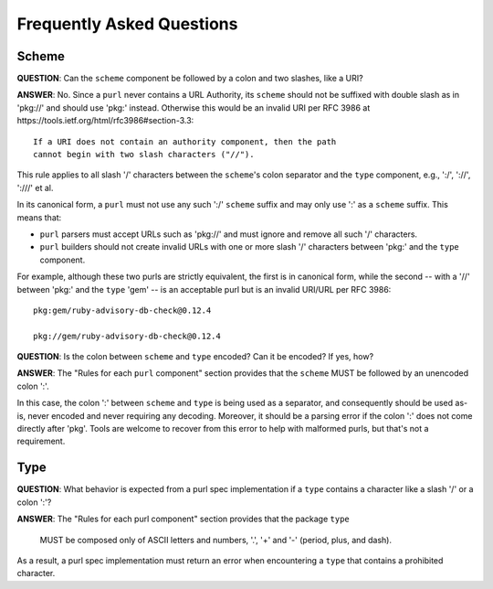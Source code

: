 Frequently Asked Questions
==========================

Scheme
~~~~~~

**QUESTION**: Can the ``scheme`` component be followed by a colon and two slashes, like a URI?

**ANSWER**: No.  Since a ``purl`` never contains a URL Authority, its ``scheme`` should not be suffixed with double slash as in 'pkg://' and should use 'pkg:' instead. Otherwise this would be an invalid URI per RFC 3986 at https://tools.ietf.org/html/rfc3986#section-3.3::

    If a URI does not contain an authority component, then the path
    cannot begin with two slash characters ("//").

This rule applies to all slash '/' characters between the ``scheme``'s colon separator and the ``type`` component, e.g., ':/', '://', ':///' et al.

In its canonical form, a ``purl`` must not use any such ':/' ``scheme`` suffix and may only use ':' as a ``scheme`` suffix.  This means that:

- ``purl`` parsers must accept URLs such as 'pkg://' and must ignore and remove all such '/' characters.
- ``purl`` builders should not create invalid URLs with one or more slash '/' characters between 'pkg:' and the ``type`` component.

For example, although these two purls are strictly equivalent, the first is in canonical form, while the second -- with a '//' between 'pkg:' and the ``type`` 'gem' -- is an acceptable purl but is an invalid URI/URL per RFC 3986::

    pkg:gem/ruby-advisory-db-check@0.12.4

    pkg://gem/ruby-advisory-db-check@0.12.4


**QUESTION**: Is the colon between ``scheme`` and ``type`` encoded? Can it be encoded? If yes, how?

**ANSWER**: The "Rules for each ``purl`` component" section provides that the ``scheme`` MUST be followed by an unencoded colon ':'.

In this case, the colon ':' between ``scheme`` and ``type`` is being used as a separator, and consequently should be used as-is, never encoded and never requiring any decoding. Moreover, it should be a parsing error if the colon ':' does not come directly after 'pkg'.  Tools are welcome to recover from this error to help with malformed purls, but that's not a requirement.


Type
~~~~

**QUESTION**: What behavior is expected from a purl spec implementation if a
``type`` contains a character like a slash '/' or a colon ':'?

**ANSWER**: The "Rules for each purl component" section provides that the
package ``type``

    MUST be composed only of ASCII letters and numbers, '.', '+' and '-'
    (period, plus, and dash).

As a result, a purl spec implementation must return an error when encountering
a ``type`` that contains a prohibited character.
